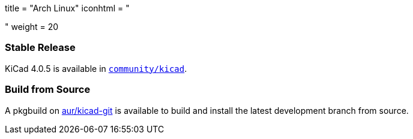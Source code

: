 +++
title = "Arch Linux"
iconhtml = "<div class='fl-archlinux'></div>"
weight = 20
+++

=== Stable Release
KiCad 4.0.5 is available in
https://www.archlinux.org/packages/community/x86_64/kicad/[`community/kicad`].

=== Build from Source
A pkgbuild on
https://aur.archlinux.org/packages/kicad-git/[aur/kicad-git] is available to
build and install the latest development branch from source.

